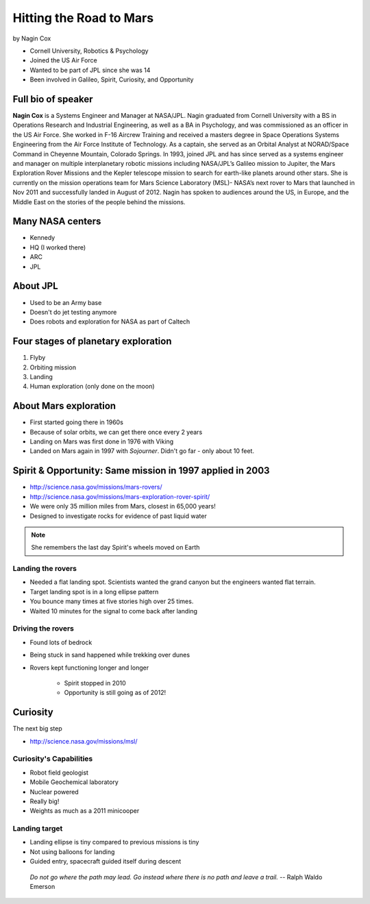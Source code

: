 ========================
Hitting the Road to Mars
========================

by Nagin Cox

* Cornell University, Robotics & Psychology
* Joined the US Air Force
* Wanted to be part of JPL since she was 14
* Been involved in Galileo, Spirit, Curiosity, and Opportunity

Full bio of speaker
===================

**Nagin Cox** is a Systems Engineer and Manager at NASA/JPL. Nagin graduated from Cornell University with a BS in Operations Research and Industrial Engineering, as well as a BA in Psychology, and was commissioned as an officer in the US Air Force. She worked in F-16 Aircrew Training and received a masters degree in Space Operations Systems Engineering from the Air Force Institute of Technology. As a captain, she served as an Orbital Analyst at NORAD/Space Command in Cheyenne Mountain, Colorado Springs. In 1993, joined JPL and has since served as a systems engineer and manager on multiple interplanetary robotic missions including NASA/JPL’s Galileo mission to Jupiter, the Mars Exploration Rover Missions and the Kepler telescope mission to search for earth-like planets around other stars. She is currently on the mission operations team for Mars Science Laboratory (MSL)- NASA’s next rover to Mars that launched in Nov 2011 and successfully landed in August of 2012. Nagin has spoken to audiences around the US, in Europe, and the Middle East on the stories of the people behind the missions.

Many NASA centers
==================

* Kennedy
* HQ (I worked there)
* ARC
* JPL

About JPL
==========

* Used to be an Army base
* Doesn't do jet testing anymore
* Does robots and exploration for NASA as part of Caltech

Four stages of planetary exploration
========================================

1. Flyby
2. Orbiting mission
3. Landing
4. Human exploration (only done on the moon)

About Mars exploration
=========================

* First started going there in 1960s
* Because of solar orbits, we can get there once every 2 years
* Landing on Mars was first done in 1976 with Viking
* Landed on Mars again in 1997 with `Sojourner`. Didn't go far - only about 10 feet.

Spirit & Opportunity: Same mission in 1997 applied in 2003
===========================================================

* http://science.nasa.gov/missions/mars-rovers/
* http://science.nasa.gov/missions/mars-exploration-rover-spirit/
* We were only 35 million miles from Mars, closest in 65,000 years!
* Designed to investigate rocks for evidence of past liquid water

.. note:: She remembers the last day Spirit's wheels moved on Earth

Landing the rovers
-------------------

* Needed a flat landing spot. Scientists wanted the grand canyon but the engineers wanted flat terrain.
* Target landing spot is in a long ellipse pattern
* You bounce many times at five stories high over 25 times.
* Waited 10 minutes for the signal to come back after landing

Driving the rovers
-------------------

* Found lots of bedrock
* Being stuck in sand happened while trekking over dunes
* Rovers kept functioning longer and longer

    * Spirit stopped in 2010
    * Opportunity is still going as of 2012!
    
Curiosity
=========

The next big step

* http://science.nasa.gov/missions/msl/

Curiosity's Capabilities
------------------------

* Robot field geologist
* Mobile Geochemical laboratory
* Nuclear powered
* Really big!
* Weights as much as a 2011 minicooper

Landing target
----------------

* Landing ellipse is tiny compared to previous missions is tiny
* Not using balloons for landing
* Guided entry, spacecraft guided itself during descent

.. epigraph::
    
    *Do not go where the path may lead. Go instead where there is no path and leave a trail.* -- Ralph Waldo Emerson

